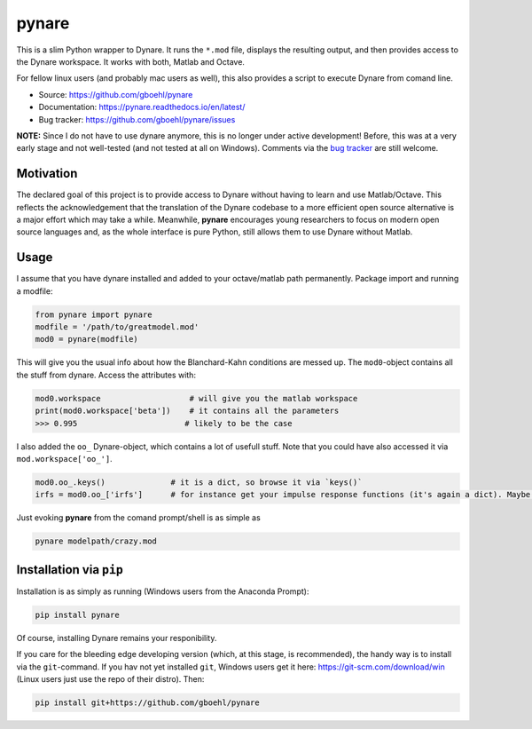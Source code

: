 **pynare**
==========

This is a slim Python wrapper to Dynare. It runs the ``*.mod`` file, displays the resulting output, and then provides access to the Dynare workspace. It works with both, Matlab and Octave.

For fellow linux users (and probably mac users as well), this also provides a script to execute Dynare from comand line.

- Source: https://github.com/gboehl/pynare
- Documentation: https://pynare.readthedocs.io/en/latest/
- Bug tracker: https://github.com/gboehl/pynare/issues

**NOTE:** Since I do not have to use dynare anymore, this is no longer under active development! Before, this was at a very early stage and not well-tested (and not tested at all on Windows). Comments via the `bug tracker <https://github.com/gboehl/pynare/issues>`_ are still welcome. 

Motivation
----------

The declared goal of this project is to provide access to Dynare without having to learn and use Matlab/Octave. This reflects the acknowledgement that the translation of the Dynare codebase to a more efficient open source alternative is a major effort which may take a while. Meanwhile, **pynare** encourages young researchers to focus on modern open source languages and, as the whole interface is pure Python, still allows them to use Dynare without Matlab.


Usage
-----

I assume that you have dynare installed and added to your octave/matlab path permanently.
Package import and running a modfile:

.. code-block:: python

   from pynare import pynare
   modfile = '/path/to/greatmodel.mod'
   mod0 = pynare(modfile)

This will give you the usual info about how the Blanchard-Kahn conditions are messed up. The ``mod0``-object contains all the stuff from dynare. Access the attributes with:

.. code-block:: python

   mod0.workspace                   # will give you the matlab workspace
   print(mod0.workspace['beta'])    # it contains all the parameters
   >>> 0.995                       # likely to be the case

I also added the ``oo_`` Dynare-object, which contains a lot of usefull stuff. Note that you could have also accessed it via ``mod.workspace['oo_']``.

.. code-block:: python

   mod0.oo_.keys()              # it is a dict, so browse it via `keys()`
   irfs = mod0.oo_['irfs']      # for instance get your impulse response functions (it's again a dict). Maybe plot them?

Just evoking **pynare** from the comand prompt/shell is as simple as

.. code-block:: sh

  pynare modelpath/crazy.mod

Installation via ``pip``
--------------------------------------

Installation is as simply as running (Windows users from the Anaconda Prompt):

.. code-block:: sh

   pip install pynare

Of course, installing Dynare remains your responibility.

If you care for the bleeding edge developing version (which, at this stage, is recommended), the handy way is to install via the ``git``-command. If you hav not yet installed ``git``, Windows users get it here: https://git-scm.com/download/win (Linux users just use the repo of their distro). Then:

.. code-block:: sh

   pip install git+https://github.com/gboehl/pynare
